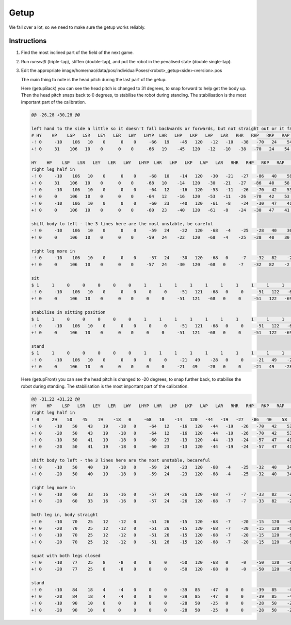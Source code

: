 ###############
Getup
###############

We fall over a lot, so we need to make sure the getup works reliably.

************
Instructions
************

#.  Find the most inclined part of the field of the next game.
#.  Run `runswift` (triple-tap), stiffen (double-tap), and put the robot in the penalised state (double single-tap).
#.  Edit the appropriate image/home/nao/data/pos/individualPoses/<robot>_getup<side><version>.pos

    The main thing to note is the head pitch during the last part of the getup.

    Here (getupBack) you can see the head pitch is changed to 31 degrees, to snap forward to help get the body up.
    Then the head pitch snaps back to 0 degrees, to stabilise the robot during standing.
    The stabilisation is the most important part of the calibration.

    .. code-block:: diff

        @@ -26,28 +30,28 @@
        
        left hand to the side a little so it doesn't fall backwards or forwards, but not straight out or it falls to the left
        # HY    HP    LSP   LSR   LEY   LER   LWY   LHYP  LHR   LHP   LKP   LAP   LAR   RHR   RHP   RKP   RAP   RAR   RSP   RSR   REY   RER   RWY   LH    RH    DUR
        -! 0     -10    106   10    0      0    0     -66   19    -45   120   -12   -10   -38   -70   24    54    3     120   -16   -30   9     0     0     0     200
        +! 0     31    106   10    0      0    0     -66   19    -45   120   -12   -10   -38   -70   24    54    3     120   -16   -30   9     0     0     0     200
        
        HY    HP    LSP   LSR   LEY   LER   LWY   LHYP  LHR   LHP   LKP   LAP   LAR   RHR   RHP   RKP   RAP   RAR   RSP   RSR   REY   RER   RWY   LH    RH    DUR
        right leg half in
        -! 0     -10    106   10    0      0    0     -68   10    -14   120   -30   -21   -27   -86   40    58    1     120   -14   -30   9     0     0     0     200
        +! 0     31    106   10    0      0    0     -68   10    -14   120   -30   -21   -27   -86   40    58    1     120   -14   -30   9     0     0     0     200
        -! 0     -10    106   10    0      0    0     -64   12    -16   120   -53   -11   -26   -70   42    53    1     120   -14   -30   9     0     0     0     200
        +! 0     0     106   10    0      0    0     -64   12    -16   120   -53   -11   -26   -70   42    53    1     120   -14   -30   9     0     0     0     200
        -! 0     -10    106   10    0      0    0     -60   23    -40   120   -61   -8    -24   -30   47    41    3     120   -14   -30   9     0     0     0     200
        +! 0     0     106   10    0      0    0     -60   23    -40   120   -61   -8    -24   -30   47    41    3     120   -14   -30   9     0     0     0     200
        
        shift body to left - the 3 lines here are the most unstable, be careful
        -! 0     -10    106   10    0      0    0     -59   24    -22   120   -68   -4    -25   -28   40    30    11    120   -16   -30   9     0     0     0     200
        +! 0     0     106   10    0      0    0     -59   24    -22   120   -68   -4    -25   -28   40    30    11    120   -16   -30   9     0     0     0     200
        
        right leg more in
        -! 0     -10    106   10    0      0    0     -57   24    -30   120   -68   0     -7    -32   82    -2    20    120   -16   -30   9     0     0     0     300
        +! 0     0     106   10    0      0    0     -57   24    -30   120   -68   0     -7    -32   82    -2    20    120   -16   -30   9     0     0     0     300
        
        sit
        $ 1     1     0     0     0     0     0     1     1     1     1     1     1     1     1     1     1     1     0     0     0     0     0     0     0     
        -! 0     -10    106   10    0      0    0     0     0     -51   121   -68   0     0     -51   122   -69   5     71    -1    34    47    -53   0     0     400
        +! 0     0     106   10    0      0    0     0     0     -51   121   -68   0     0     -51   122   -69   5     71    -1    34    47    -53   0     0     400
        
        stabilise in sitting position 
        $ 1     1     0     0     0     0     0     1     1     1     1     1     1     1     1     1     1     1     0     0     0     0     0     0     0     
        -! 0     -10    106   10    0      0    0     0     0     -51   121   -68   0     0     -51   122   -69   0     71    -1    34    47    -53   0     0     300
        +! 0     0     106   10    0      0    0     0     0     -51   121   -68   0     0     -51   122   -69   0     71    -1    34    47    -53   0     0     300
        
        stand
        $ 1     1     0     0     0     0     0     1     1     1     1     1     1     1     1     1     1     1     0     0     0     0     0     0     0     
        -! 0     -10    106   10    0      0    0     0     0     -21   49    -28   0     0     -21   49    -28   0     91    -10   90    8     90    0     0     400
        +! 0     0     106   10    0      0    0     0     0     -21   49    -28   0     0     -21   49    -28   0     91    -10   90    8     90    0     0     400

    Here (getupFront) you can see the head pitch is changed to -20 degrees, to snap further back, to stabilise the robot during standing.
    The stabilisation is the most important part of the calibration.

    .. code-block:: diff

        @@ -31,22 +31,22 @@
        HY    HP    LSP   LSR   LEY   LER   LWY   LHYP  LHR   LHP   LKP   LAP   LAR   RHR   RHP   RKP   RAP   RAR   RSP   RSR   REY   RER   RWY   LH    RH    DUR
        right leg half in
        ! 0     29    50    45    19    -18   0     -68   10    -14   120   -44   -19   -27   -86   40    58    1     120   -16   -30   9     0     0     0     100
        -! 0     -10    50    43    19    -18   0     -64   12    -16   120   -44   -19   -26   -70   42    53    1     120   -16   -30   9     0     0     0     100
        +! 0     -20    50    43    19    -18   0     -64   12    -16   120   -44   -19   -26   -70   42    53    1     120   -16   -30   9     0     0     0     100
        -! 0     -10    50    41    19    -18   0     -60   23    -13   120   -44   -19   -24   -57   47    41    3     120   -16   -30   9     0     0     0     100
        +! 0     -20    50    41    19    -18   0     -60   23    -13   120   -44   -19   -24   -57   47    41    3     120   -16   -30   9     0     0     0     100
        
        shift body to left - the 3 lines here are the most unstable, becareful
        -! 0     -10    50    40    19    -18   0     -59   24    -23   120   -68   -4    -25   -32   40    34    11    117   -16   -30   9     0     0     0     100
        +! 0     -20    50    40    19    -18   0     -59   24    -23   120   -68   -4    -25   -32   40    34    11    117   -16   -30   9     0     0     0     100
        
        right leg more in
        -! 0     -10    60    33    16    -16   0     -57   24    -26   120   -68   -7    -7    -33   82    -2    7     110   -16   -30   9     0     0     0     300
        +! 0     -20    60    33    16    -16   0     -57   24    -26   120   -68   -7    -7    -33   82    -2    7     110   -16   -30   9     0     0     0     300
        
        both leg in, body straight
        -! 0     -10    70    25    12    -12   0     -51   26    -15   120   -68   -7    -20   -15   120   -67   7     100   -16   -30   9     0     0     0     400
        +! 0     -20    70    25    12    -12   0     -51   26    -15   120   -68   -7    -20   -15   120   -67   7     100   -16   -30   9     0     0     0     400
        -! 0     -10    70    25    12    -12   0     -51   26    -15   120   -68   -7    -20   -15   120   -67   7     100   -16   -30   9     0     0     0     100
        +! 0     -20    70    25    12    -12   0     -51   26    -15   120   -68   -7    -20   -15   120   -67   7     100   -16   -30   9     0     0     0     100
        
        squat with both legs closed
        -! 0     -10    77    25    8     -8    0     0     0     -50   120   -68   0     -0    -50   120   -68   0     90    -16   -30   9     0     0     0     400
        +! 0     -20    77    25    8     -8    0     0     0     -50   120   -68   0     -0    -50   120   -68   0     90    -16   -30   9     0     0     0     400
        
        stand
        -! 0     -10    84    18    4     -4    0     0     0     -39   85    -47   0     0     -39   85    -47   0     90    -13   -15   0     0     0     0     400
        +! 0     -20    84    18    4     -4    0     0     0     -39   85    -47   0     0     -39   85    -47   0     90    -13   -15   0     0     0     0     400
        -! 0     -10    90    10    0     0     0     0     0     -28   50    -25   0     0     -28   50    -25   0     90    -10   0     0     0     0     0     400
        +! 0     -20    90    10    0     0     0     0     0     -28   50    -25   0     0     -28   50    -25   0     90    -10   0     0     0     0     0     400
